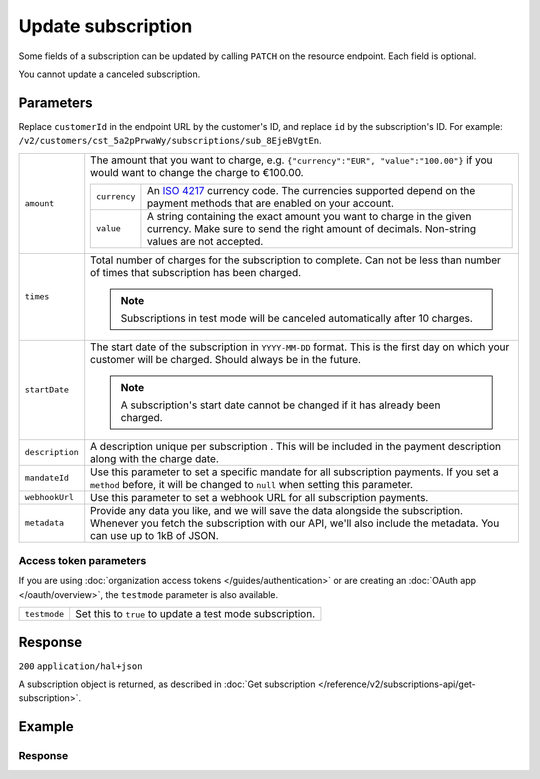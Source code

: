 Update subscription
===================
.. api-name:: Subscriptions API
   :version: 2

.. endpoint::
   :method: PATCH
   :url: https://api.mollie.com/v2/customers/*customerId*/subscriptions/*id*

.. authentication::
   :api_keys: true
   :organization_access_tokens: true
   :oauth: true

Some fields of a subscription can be updated by calling ``PATCH`` on the resource endpoint. Each field is optional.

You cannot update a canceled subscription.

Parameters
----------
Replace ``customerId`` in the endpoint URL by the customer's ID, and replace ``id`` by the subscription's ID. For
example: ``/v2/customers/cst_5a2pPrwaWy/subscriptions/sub_8EjeBVgtEn``.

.. list-table::
   :widths: auto

   * - ``amount``

       .. type:: amount object
          :required: false

     - The amount that you want to charge, e.g. ``{"currency":"EUR", "value":"100.00"}`` if you would want to change the
       charge to €100.00.

       .. list-table::
          :widths: auto

          * - ``currency``

              .. type:: string
                 :required: true

            - An `ISO 4217 <https://en.wikipedia.org/wiki/ISO_4217>`_ currency code. The currencies supported depend on
              the payment methods that are enabled on your account.

          * - ``value``

              .. type:: string
                 :required: true

            - A string containing the exact amount you want to charge in the given currency. Make sure to send the right
              amount of decimals. Non-string values are not accepted.

   * - ``times``

       .. type:: integer
          :required: false

     - Total number of charges for the subscription to complete. Can not be less than number of times that subscription
       has been charged.

       .. note::
          Subscriptions in test mode will be canceled automatically after 10 charges.

   * - ``startDate``

       .. type:: date
          :required: false

     - The start date of the subscription in ``YYYY-MM-DD`` format. This is the first day on which your customer will be
       charged. Should always be in the future.

       .. note::
          A subscription's start date cannot be changed if it has already been charged.

   * - ``description``

       .. type:: string
          :required: false

     - A description unique per subscription . This will be included in the payment description along with the charge
       date.

   * - ``mandateId``

       .. type:: string
          :required: false

     - Use this parameter to set a specific mandate for all subscription payments. If you set a ``method`` before, it
       will be changed to ``null`` when setting this parameter.

   * - ``webhookUrl``

       .. type:: string
          :required: false

     - Use this parameter to set a webhook URL for all subscription payments.

   * - ``metadata``

       .. type:: mixed
          :required: false

     - Provide any data you like, and we will save the data alongside the subscription. Whenever you fetch the
       subscription with our API, we'll also include the metadata. You can use up to 1kB of JSON.

Access token parameters
^^^^^^^^^^^^^^^^^^^^^^^
If you are using :doc:`organization access tokens </guides/authentication>` or are creating an
:doc:`OAuth app </oauth/overview>`, the ``testmode`` parameter is also available.

.. list-table::
   :widths: auto

   * - ``testmode``

       .. type:: boolean
          :required: false

     - Set this to ``true`` to update a test mode subscription.

Response
--------
``200`` ``application/hal+json``

A subscription object is returned, as described in
:doc:`Get subscription </reference/v2/subscriptions-api/get-subscription>`.

Example
-------

.. code-block-selector::
   .. code-block:: bash
      :linenos:

      curl -X PATCH https://api.mollie.com/v2/customers/cst_5a2pPrwaWy/subscriptions/sub_8EjeBVgtEn \
         -H "Authorization: Bearer test_dHar4XY7LxsDOtmnkVtjNVWXLSlXsM" \
         -d "amount[currency]=EUR" \
         -d "amount[value]=10.00" \
         -d "times=42" \
         -d "startDate=2018-12-12" \
         -d "description=Mollie Recurring subscription" \
         -d "webhookUrl=https://example.org/webhook"

   .. code-block:: php
      :linenos:

      <?php
      $mollie = new \Mollie\Api\MollieApiClient();
      $mollie->setApiKey("test_dHar4XY7LxsDOtmnkVtjNVWXLSlXsM");
      $customer = $mollie->customers->get("cst_8wmqcHMN4U");

      $subscription = $customer->getSubscription("sub_8EjeBVgtEn");
      $subscription->amount = (object) [
            "currency" => "EUR",
            "value" => "10.00",
      ];
      $subscription->times = 42;
      $subscription->startDate = "2018-12-12";
      $subscription->description = "Mollie recurring subscription";
      $subscription->webhookUrl = "https://example.org/webhook";
      $updatedSubscription = $subscription->update();

   .. code-block:: ruby
      :linenos:

      require 'mollie-api-ruby'

      Mollie::Client.configure do |config|
        config.api_key = 'test_dHar4XY7LxsDOtmnkVtjNVWXLSlXsM'
      end

      subscription = Mollie::Customer::Subscription.update(
        'sub_8EjeBVgtEn',
        customer_id: 'cst_8wmqcHMN4U',
        amount: { value: '10.00', currency: 'EUR' },
        times: 42,
        start_date: '2018-12-12',
        description: 'Mollie recurring subscription',
        webhook_url: 'https://example.org/webhook'
      )

Response
^^^^^^^^
.. code-block:: json
   :linenos:

    HTTP/1.1 200 OK
    Content-Type: application/hal+json

    {
        "resource": "subscription",
        "id": "sub_8EjeBVgtEn",
        "customerId": "cst_5a2pPrwaWy",
        "mode": "live",
        "createdAt": "2018-07-10T11:22:53+00:00",
        "status": "active",
        "amount": {
            "value": "10.00",
            "currency": "EUR"
        },
        "description": "Mollie Recurring subscription",
        "method": null,
        "times": 42,
        "timesRemaining": 38,
        "interval": "15 days",
        "startDate": "2018-12-12",
        "nextPaymentDate": "2018-12-12",
        "mandateId": "mdt_84HdeDr5",
        "webhookUrl": "https://example.org/webhook",
        "_links": {
            "self": {
                "href": "https://api.mollie.com/v2/customers/cst_5a2pPrwaWy/subscriptions/sub_8EjeBVgtEn",
                "type": "application/hal+json"
            },
            "customer": {
                "href": "https://api.mollie.com/v2/customers/cst_5a2pPrwaWy",
                "type": "application/hal+json"
            },
           "profile": {
               "href": "https://api.mollie.com/v2/profiles/pfl_URR55HPMGx",
               "type": "application/hal+json"
           },
            "documentation": {
                "href": "https://docs.mollie.com/reference/v2/subscriptions-api/update-subscription",
                "type": "text/html"
            }
        }
    }
